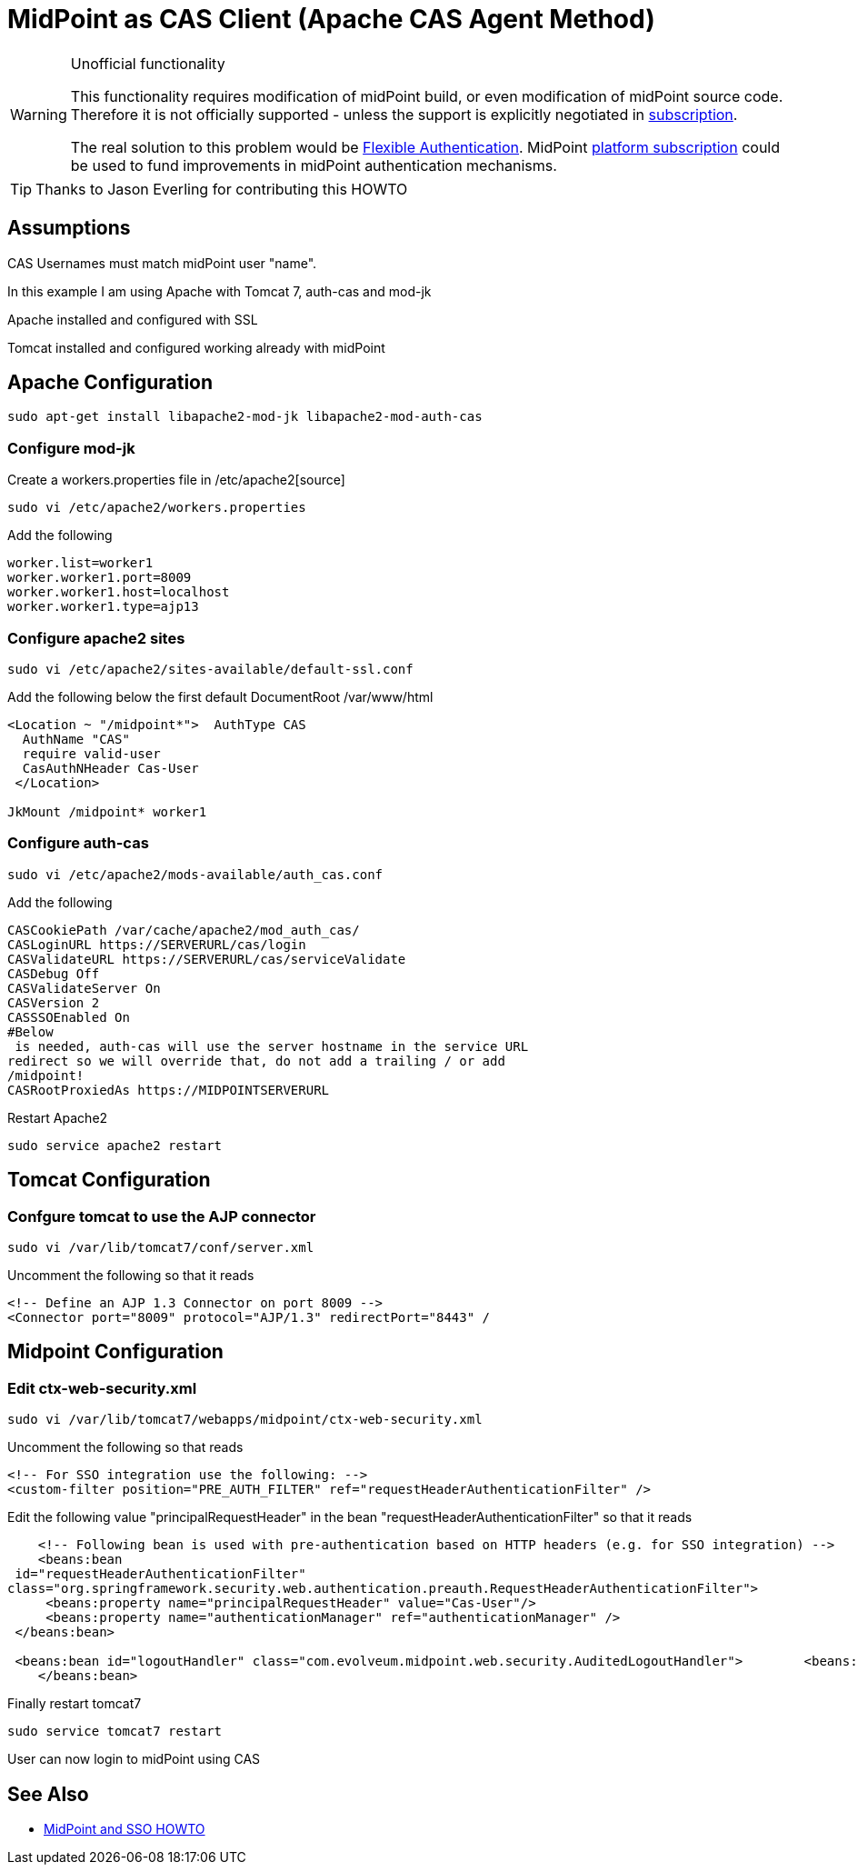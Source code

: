 = MidPoint as CAS Client (Apache CAS Agent Method)
:page-wiki-name: MidPoint as CAS Client (Apache CAS Agent Method)
:page-wiki-id: 17760847
:page-wiki-metadata-create-user: semancik
:page-wiki-metadata-create-date: 2015-02-04T15:35:17.089+01:00
:page-wiki-metadata-modify-user: semancik
:page-wiki-metadata-modify-date: 2019-04-03T15:11:16.310+02:00
:page-obsolete: true
:page-toc: top

[WARNING]
.Unofficial functionality
====
This functionality requires modification of midPoint build, or even modification of midPoint source code.
Therefore it is not officially supported - unless the support is explicitly negotiated in xref:/support/subscription-sponsoring/[subscription].

The real solution to this problem would be xref:/midpoint/reference/v2/security/authentication/flexible-authentication/[Flexible Authentication]. MidPoint xref:/support/subscription-sponsoring/[platform subscription] could be used to fund improvements in midPoint authentication mechanisms.
====


[TIP]
====
Thanks to Jason Everling for contributing this HOWTO
====


== Assumptions

CAS Usernames must match midPoint user "name".

In this example I am using Apache with Tomcat 7, auth-cas and mod-jk

Apache installed and configured with SSL

Tomcat installed and configured working already with midPoint


== Apache Configuration

[source]
----
sudo apt-get install libapache2-mod-jk libapache2-mod-auth-cas
----


=== Configure mod-jk

Create a workers.properties file in /etc/apache2[source]
----
sudo vi /etc/apache2/workers.properties
----

Add the following

[source]
----
worker.list=worker1
worker.worker1.port=8009
worker.worker1.host=localhost
worker.worker1.type=ajp13
----

=== Configure apache2 sites

[source]
----
sudo vi /etc/apache2/sites-available/default-ssl.conf
----

Add the following below the first default DocumentRoot /var/www/html

[source]
----
<Location ~ "/midpoint*">  AuthType CAS
  AuthName "CAS"
  require valid-user
  CasAuthNHeader Cas-User
 </Location>

JkMount /midpoint* worker1
----


===  Configure auth-cas


[source]
----
sudo vi /etc/apache2/mods-available/auth_cas.conf
----

Add the following

[source]
----
CASCookiePath /var/cache/apache2/mod_auth_cas/
CASLoginURL https://SERVERURL/cas/login
CASValidateURL https://SERVERURL/cas/serviceValidate
CASDebug Off
CASValidateServer On
CASVersion 2
CASSSOEnabled On
#Below
 is needed, auth-cas will use the server hostname in the service URL
redirect so we will override that, do not add a trailing / or add
/midpoint!
CASRootProxiedAs https://MIDPOINTSERVERURL
----

Restart Apache2

[source]
----
sudo service apache2 restart
----

== Tomcat Configuration


=== Confgure tomcat to use the AJP connector

[source]
----
sudo vi /var/lib/tomcat7/conf/server.xml
----

Uncomment the following so that it reads

[source]
----
<!-- Define an AJP 1.3 Connector on port 8009 -->
<Connector port="8009" protocol="AJP/1.3" redirectPort="8443" /
----


== Midpoint Configuration


=== Edit ctx-web-security.xml

[source,xml]
----
sudo vi /var/lib/tomcat7/webapps/midpoint/ctx-web-security.xml
----

Uncomment the following so that reads

[source,xml]
----
<!-- For SSO integration use the following: -->
<custom-filter position="PRE_AUTH_FILTER" ref="requestHeaderAuthenticationFilter" />
----

Edit the following value "principalRequestHeader" in the bean "requestHeaderAuthenticationFilter" so that it reads

[source,xml]
----
    <!-- Following bean is used with pre-authentication based on HTTP headers (e.g. for SSO integration) -->
    <beans:bean
 id="requestHeaderAuthenticationFilter"
class="org.springframework.security.web.authentication.preauth.RequestHeaderAuthenticationFilter">
     <beans:property name="principalRequestHeader" value="Cas-User"/>
     <beans:property name="authenticationManager" ref="authenticationManager" />
 </beans:bean>

 <beans:bean id="logoutHandler" class="com.evolveum.midpoint.web.security.AuditedLogoutHandler">        <beans:property name="defaultTargetUrl" value="https://SERVERURL/cas/logout"/>
    </beans:bean>
----

Finally restart tomcat7

[source]
----
sudo service tomcat7 restart
----

User can now login to midPoint using CAS

== See Also

** xref:/midpoint/reference/v2/legacy/sso/[MidPoint and SSO HOWTO]
